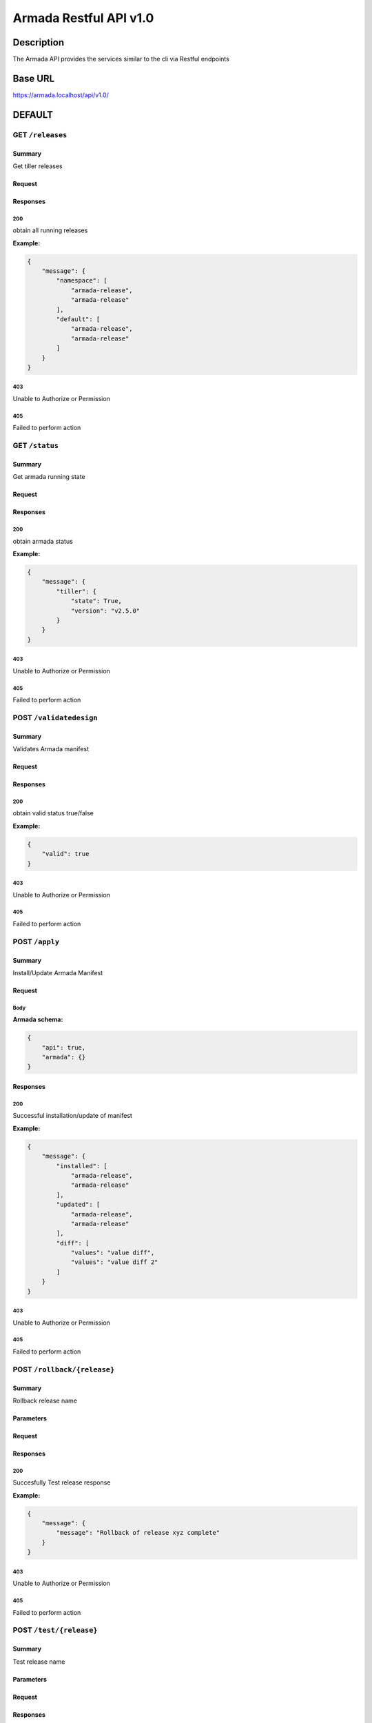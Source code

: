 Armada Restful API v1.0
=======================

Description
~~~~~~~~~~~

The Armada API provides the services similar to the cli via Restful endpoints


Base URL
~~~~~~~~

https://armada.localhost/api/v1.0/

DEFAULT
~~~~~~~

GET ``/releases``
-----------------


Summary
+++++++

Get tiller releases



Request
+++++++


Responses
+++++++++

**200**
^^^^^^^

obtain all running releases

**Example:**

.. code-block:: javascript

    {
        "message": {
            "namespace": [
                "armada-release",
                "armada-release"
            ],
            "default": [
                "armada-release",
                "armada-release"
            ]
        }
    }

**403**
^^^^^^^

Unable to Authorize or Permission


**405**
^^^^^^^

Failed to perform action

GET ``/status``
---------------


Summary
+++++++

Get armada running state


Request
+++++++


Responses
+++++++++

**200**
^^^^^^^

obtain armada status

**Example:**

.. code-block:: javascript

    {
        "message": {
            "tiller": {
                "state": True,
                "version": "v2.5.0"
            }
        }
    }

**403**
^^^^^^^

Unable to Authorize or Permission


**405**
^^^^^^^

Failed to perform action


POST ``/validatedesign``
------------------------


Summary
+++++++

Validates Armada manifest


Request
+++++++


Responses
+++++++++

**200**
^^^^^^^

obtain valid status true/false


**Example:**

.. code-block:: javascript

    {
        "valid": true
    }

**403**
^^^^^^^

Unable to Authorize or Permission


**405**
^^^^^^^

Failed to perform action


POST ``/apply``
---------------


Summary
+++++++

Install/Update Armada Manifest

Request
+++++++

Body
^^^^

.. csv-table::
    :delim: |
    :header: "Name", "Required", "Type", "Format", "Properties", "Description"
    :widths: 20, 10, 15, 15, 30, 25

        disable-update-post | boolean |  |  |  |
        disable-update-pre | boolean |  |  |  |
        dry-run | boolean |  |  |  |
        enable-chart-cleanup | boolean |  |  |  |
        tiller-host | string |  |  |  |
        tiller-port | int |  |  |  |
        timeout | int |  |  |  |
        wait | boolean |  |  |  |


**Armada schema:**

.. code-block:: javascript

    {
        "api": true,
        "armada": {}
    }

Responses
+++++++++

**200**
^^^^^^^

Successful installation/update of manifest

**Example:**

.. code-block:: javascript

    {
        "message": {
            "installed": [
                "armada-release",
                "armada-release"
            ],
            "updated": [
                "armada-release",
                "armada-release"
            ],
            "diff": [
                "values": "value diff",
                "values": "value diff 2"
            ]
        }
    }

**403**
^^^^^^^

Unable to Authorize or Permission


**405**
^^^^^^^

Failed to perform action

POST ``/rollback/{release}``
----------------------------


Summary
+++++++

Rollback release name


Parameters
++++++++++

.. csv-table::
    :delim: |
    :header: "Name", "Located in", "Required", "Type", "Format", "Properties", "Description"
    :widths: 20, 15, 10, 10, 10, 20, 30

        release | path  | Yes | string  |  |  | name of the release to rollback
        version | query | No  | integer |  |  | version of the release to rollback to
        dry_run | query | No  | boolean |  |  | perform dry run
        wait    | query | No  | boolean |  |  | whether to wait for rollback to complete before returning
        timeout | query | No  | integer |  |  | time to wait for rollback to complete before timing out

Request
+++++++


Responses
+++++++++

**200**
^^^^^^^

Succesfully Test release response

**Example:**

.. code-block:: javascript

    {
        "message": {
            "message": "Rollback of release xyz complete"
        }
    }

**403**
^^^^^^^

Unable to Authorize or Permission


**405**
^^^^^^^

Failed to perform action


POST ``/test/{release}``
------------------------


Summary
+++++++

Test release name


Parameters
++++++++++

.. csv-table::
    :delim: |
    :header: "Name", "Located in", "Required", "Type", "Format", "Properties", "Description"
    :widths: 20, 15, 10, 10, 10, 20, 30

        release | path | Yes | string |  |  | name of the release to test

Request
+++++++


Responses
+++++++++

**200**
^^^^^^^

Succesfully Test release response

**Example:**

.. code-block:: javascript

    {
        "message": {
            "message": "armada-release",
            "result": "No test found."
        }
    }

**403**
^^^^^^^

Unable to Authorize or Permission


**405**
^^^^^^^

Failed to perform action

POST ``/tests``
---------------


Summary
+++++++

Test manifest releases

Request
+++++++

Body
^^^^

.. csv-table::
    :delim: |
    :header: "Name", "Required", "Type", "Format", "Properties", "Description"
    :widths: 20, 10, 15, 15, 30, 25

        armada | Yes |  |  |  |

**Armada schema:**

.. code-block:: javascript

    {
        "armada": {}
    }

Responses
+++++++++

**200**
^^^^^^^

Successful Test of manifest

**Example:**

.. code-block:: javascript

    {
        "message": {
            "failed": [
                "armada-release",
                "armada-release"
            ],
            "passed": [
                "armada-release",
                "armada-release"
            ],
            "skipped": [
                "armada-release",
                "armada-release"
            ]
        }
    }

**403**
^^^^^^^

Unable to Authorize or Permission


**405**
^^^^^^^

Failed to perform action

Data Structures
~~~~~~~~~~~~~~~

Armada Request Model Structure
------------------------------

.. csv-table::
    :delim: |
    :header: "Name", "Required", "Type", "Format", "Properties", "Description"
    :widths: 20, 10, 15, 15, 30, 25

        disable-update-post | boolean |  |  |  |
        disable-update-pre | boolean |  |  |  |
        dry-run | boolean |  |  |  |
        enable-chart-cleanup | boolean |  |  |  |
        tiller-host | string |  |  |  |
        tiller-port | int |  |  |  |
        timeout | int |  |  |  |
        wait | boolean |  |  |  |

**Armada schema:**

Armada Response Model Structure
-------------------------------

.. csv-table::
    :delim: |
    :header: "Name", "Required", "Type", "Format", "Properties", "Description"
    :widths: 20, 10, 15, 15, 30, 25

        message | No |  |  |  |

**Message schema:**

.. csv-table::
    :delim: |
    :header: "Name", "Required", "Type", "Format", "Properties", "Description"
    :widths: 20, 10, 15, 15, 30, 25

        installed | No | array of string |  |  |
        updated | No | array of string |  |  |
        values | No | array of string |  |  |


Releases Response Model Structure
---------------------------------

.. csv-table::
    :delim: |
    :header: "Name", "Required", "Type", "Format", "Properties", "Description"
    :widths: 20, 10, 15, 15, 30, 25

        message | No |  |  |  |

**Message schema:**


.. csv-table::
    :delim: |
    :header: "Name", "Required", "Type", "Format", "Properties", "Description"
    :widths: 20, 10, 15, 15, 30, 25

        namespace | No | array of string |  |  |

Status Response Model Structure
-------------------------------

.. csv-table::
    :delim: |
    :header: "Name", "Required", "Type", "Format", "Properties", "Description"
    :widths: 20, 10, 15, 15, 30, 25

        message | No |  |  |  |



**Message schema:**


.. csv-table::
    :delim: |
    :header: "Name", "Required", "Type", "Format", "Properties", "Description"
    :widths: 20, 10, 15, 15, 30, 25

        tiller | No |  |  |  |



**Tiller schema:**


.. csv-table::
    :delim: |
    :header: "Name", "Required", "Type", "Format", "Properties", "Description"
    :widths: 20, 10, 15, 15, 30, 25

        state | No | string |  |  |
        version | No | string |  |  |



Test Response Model Structure
-----------------------------

.. csv-table::
    :delim: |
    :header: "Name", "Required", "Type", "Format", "Properties", "Description"
    :widths: 20, 10, 15, 15, 30, 25

        message | No |  |  |  |

**Message schema:**


.. csv-table::
    :delim: |
    :header: "Name", "Required", "Type", "Format", "Properties", "Description"
    :widths: 20, 10, 15, 15, 30, 25

        message | No | string |  |  |
        result | No | string |  |  |

Tests Request Model Structure
-----------------------------

.. csv-table::
    :delim: |
    :header: "Name", "Required", "Type", "Format", "Properties", "Description"
    :widths: 20, 10, 15, 15, 30, 25

        armada | Yes |  |  |  |



**Armada schema:**


Tests Response Model Structure
------------------------------

.. csv-table::
    :delim: |
    :header: "Name", "Required", "Type", "Format", "Properties", "Description"
    :widths: 20, 10, 15, 15, 30, 25

        message | No |  |  |  |


**Message schema:**


.. csv-table::
    :delim: |
    :header: "Name", "Required", "Type", "Format", "Properties", "Description"
    :widths: 20, 10, 15, 15, 30, 25

        failed | No | array of string |  |  |
        passed | No | array of string |  |  |
        skipped | No | array of string |  |  |


Validate Response Model Structure
---------------------------------

.. csv-table::
    :delim: |
    :header: "Name", "Required", "Type", "Format", "Properties", "Description"
    :widths: 20, 10, 15, 15, 30, 25

        valid | No | boolean |  |  |
